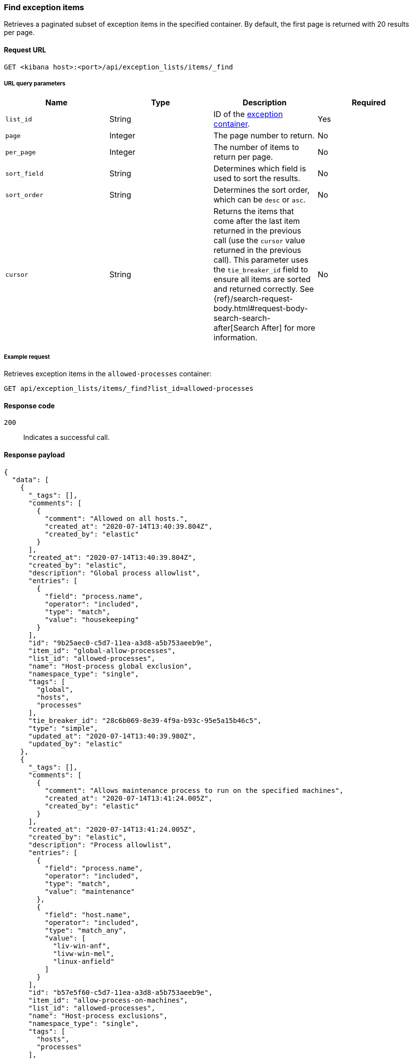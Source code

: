 [[exceptions-api-find-exception-items]]
=== Find exception items

Retrieves a paginated subset of exception items in the specified container. By
default, the first page is returned with 20 results per page.

==== Request URL

`GET <kibana host>:<port>/api/exception_lists/items/_find`

===== URL query parameters

[width="100%",options="header"]
|==============================================
|Name |Type |Description |Required

|`list_id` |String |ID of the <<exceptions-api-create-container, exception container>>.
|Yes

|`page` |Integer |The page number to return. |No

|`per_page` |Integer |The number of items to return per page. |No

|`sort_field` |String |Determines which field is used to sort the results. |No

|`sort_order` |String |Determines the sort order, which can be `desc` or `asc`.
|No
|`cursor` |String |Returns the items that come after the last item
returned in the previous call (use the `cursor` value returned in the previous
call). This parameter uses the `tie_breaker_id` field to ensure all items
are sorted and returned correctly.
See {ref}/search-request-body.html#request-body-search-search-after[Search After] for more information. |No

|==============================================

===== Example request

Retrieves exception items in the `allowed-processes` container:

[source,console]
--------------------------------------------------
GET api/exception_lists/items/_find?list_id=allowed-processes
--------------------------------------------------
// KIBANA

==== Response code

`200`::
    Indicates a successful call.

==== Response payload

[source,json]
--------------------------------------------------
{
  "data": [
    {
      "_tags": [],
      "comments": [
        {
          "comment": "Allowed on all hosts.",
          "created_at": "2020-07-14T13:40:39.804Z",
          "created_by": "elastic"
        }
      ],
      "created_at": "2020-07-14T13:40:39.804Z",
      "created_by": "elastic",
      "description": "Global process allowlist",
      "entries": [
        {
          "field": "process.name",
          "operator": "included",
          "type": "match",
          "value": "housekeeping"
        }
      ],
      "id": "9b25aec0-c5d7-11ea-a3d8-a5b753aeeb9e",
      "item_id": "global-allow-processes",
      "list_id": "allowed-processes",
      "name": "Host-process global exclusion",
      "namespace_type": "single",
      "tags": [
        "global",
        "hosts",
        "processes"
      ],
      "tie_breaker_id": "28c6b069-8e39-4f9a-b93c-95e5a15b46c5",
      "type": "simple",
      "updated_at": "2020-07-14T13:40:39.980Z",
      "updated_by": "elastic"
    },
    {
      "_tags": [],
      "comments": [
        {
          "comment": "Allows maintenance process to run on the specified machines",
          "created_at": "2020-07-14T13:41:24.005Z",
          "created_by": "elastic"
        }
      ],
      "created_at": "2020-07-14T13:41:24.005Z",
      "created_by": "elastic",
      "description": "Process allowlist",
      "entries": [
        {
          "field": "process.name",
          "operator": "included",
          "type": "match",
          "value": "maintenance"
        },
        {
          "field": "host.name",
          "operator": "included",
          "type": "match_any",
          "value": [
            "liv-win-anf",
            "livw-win-mel",
            "linux-anfield"
          ]
        }
      ],
      "id": "b57e5f60-c5d7-11ea-a3d8-a5b753aeeb9e",
      "item_id": "allow-process-on-machines",
      "list_id": "allowed-processes",
      "name": "Host-process exclusions",
      "namespace_type": "single",
      "tags": [
        "hosts",
        "processes"
      ],
      "tie_breaker_id": "a1bacb3d-7ce1-4f03-80f4-d49235b6bbde",
      "type": "simple",
      "updated_at": "2020-07-14T13:41:24.182Z",
      "updated_by": "elastic"
    }
  ],
  "page": 1,
  "per_page": 20,
  "total": 2
}
--------------------------------------------------
